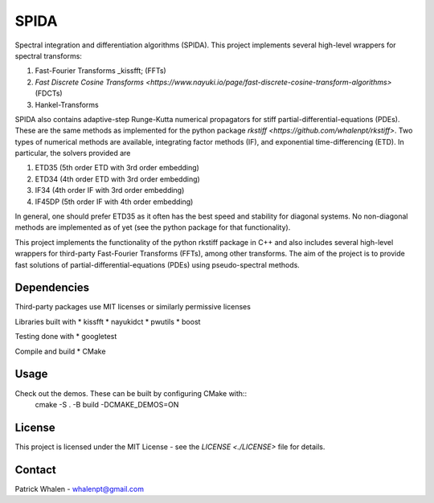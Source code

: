 =========
SPIDA
=========

.. _kissfft: https://github.com/mborgerding/kissfft
.. _indirect target: _kissfft
.. _internal target:

Spectral integration and differentiation algorithms (SPIDA). This project implements several
high-level wrappers for spectral transforms: 

#. Fast-Fourier Transforms _kissfft; (FFTs) 
#. `Fast Discrete Cosine Transforms <https://www.nayuki.io/page/fast-discrete-cosine-transform-algorithms>` (FDCTs) 
#. Hankel-Transforms  

SPIDA also contains adaptive-step Runge-Kutta numerical propagators for stiff partial-differential-equations (PDEs).
These are the same methods as implemented for the python package `rkstiff <https://github.com/whalenpt/rkstiff>`.
Two types of numerical methods are available, integrating factor methods (IF), and exponential time-differencing (ETD).
In particular, the solvers provided are

#. ETD35 (5th order ETD with 3rd order embedding)
#. ETD34 (4th order ETD with 3rd order embedding) 
#. IF34 (4th order IF with 3rd order embedding)
#. IF45DP (5th order IF with 4th order embedding)

In general, one should prefer ETD35 as it often has the best speed and stability for diagonal systems.
No non-diagonal methods are implemented as of yet (see the python package for that functionality).

This project implements the
functionality of the python rkstiff package in C++ and also includes several high-level wrappers
for third-party Fast-Fourier Transforms (FFTs), among other transforms. The aim of the project
is to provide fast solutions of partial-differential-equations (PDEs) using pseudo-spectral methods.

Dependencies
------------

Third-party packages use MIT licenses or similarly permissive licenses

Libraries built with
* kissfft
* nayukidct
* pwutils
* boost
 
Testing done with
* googletest

Compile and build
* CMake

Usage
-----

Check out the demos. These can be built by configuring CMake with::
    cmake -S . -B build -DCMAKE_DEMOS=ON

License
-------
This project is licensed under the MIT License - see the `LICENSE <./LICENSE>` file for details.

Contact
-------
Patrick Whalen - whalenpt@gmail.com



